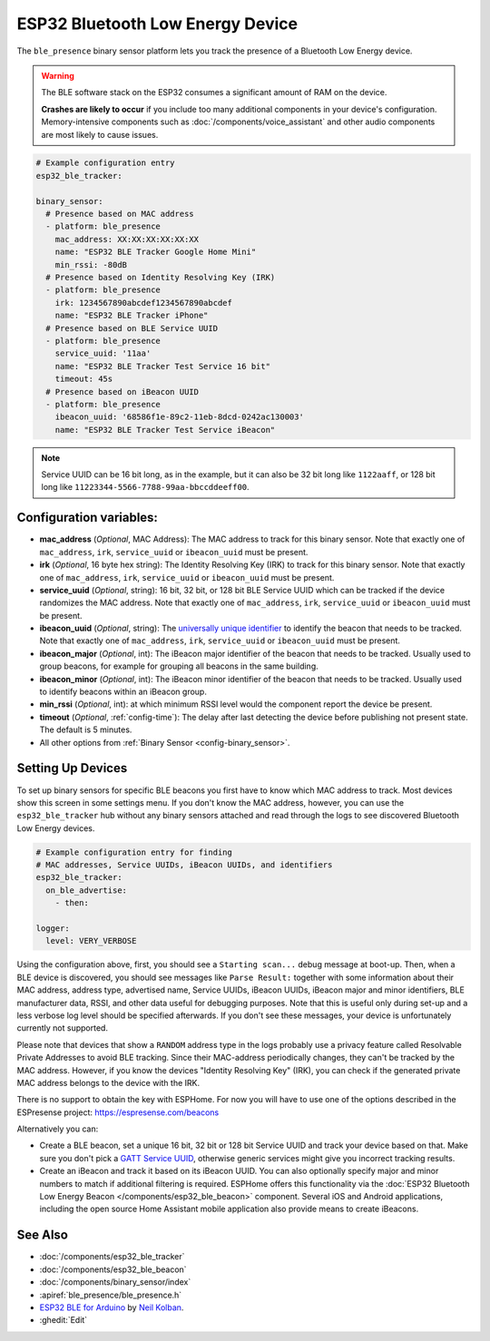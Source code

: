 ESP32 Bluetooth Low Energy Device
=================================

.. seo::
    :description: Instructions for setting up BLE binary sensors for the ESP32.
    :image: bluetooth.svg

The ``ble_presence`` binary sensor platform lets you track the presence of a Bluetooth Low Energy device.

.. warning::

    The BLE software stack on the ESP32 consumes a significant amount of RAM on the device.

    **Crashes are likely to occur** if you include too many additional components in your device's
    configuration. Memory-intensive components such as :doc:`/components/voice_assistant` and other
    audio components are most likely to cause issues.

.. figure:: images/esp32_ble-ui.png
    :align: center
    :width: 80.0%

.. code-block:: yaml

    # Example configuration entry
    esp32_ble_tracker:

    binary_sensor:
      # Presence based on MAC address
      - platform: ble_presence
        mac_address: XX:XX:XX:XX:XX:XX
        name: "ESP32 BLE Tracker Google Home Mini"
        min_rssi: -80dB
      # Presence based on Identity Resolving Key (IRK)
      - platform: ble_presence
        irk: 1234567890abcdef1234567890abcdef
        name: "ESP32 BLE Tracker iPhone"
      # Presence based on BLE Service UUID
      - platform: ble_presence
        service_uuid: '11aa'
        name: "ESP32 BLE Tracker Test Service 16 bit"
        timeout: 45s
      # Presence based on iBeacon UUID
      - platform: ble_presence
        ibeacon_uuid: '68586f1e-89c2-11eb-8dcd-0242ac130003'
        name: "ESP32 BLE Tracker Test Service iBeacon"

.. note::

    Service UUID can be 16 bit long, as in the example, but it can also be 32 bit long
    like ``1122aaff``, or 128 bit long like ``11223344-5566-7788-99aa-bbccddeeff00``.



Configuration variables:
------------------------

-  **mac_address** (*Optional*, MAC Address): The MAC address to track for this
   binary sensor. Note that exactly one of ``mac_address``, ``irk``, ``service_uuid`` or ``ibeacon_uuid``
   must be present.
-  **irk** (*Optional*, 16 byte hex string): The Identity Resolving Key (IRK) to track for this
   binary sensor. Note that exactly one of ``mac_address``, ``irk``, ``service_uuid`` or ``ibeacon_uuid``
   must be present.
-  **service_uuid** (*Optional*, string): 16 bit, 32 bit, or 128 bit BLE Service UUID
   which can be tracked if the device randomizes the MAC address. Note that exactly one of
   ``mac_address``, ``irk``, ``service_uuid`` or ``ibeacon_uuid`` must be present.
-  **ibeacon_uuid** (*Optional*, string): The `universally unique identifier <https://en.wikipedia.org/wiki/Universally_unique_identifier>`__
   to identify the beacon that needs to be tracked. Note that exactly one of ``mac_address``,
   ``irk``, ``service_uuid`` or ``ibeacon_uuid`` must be present.
-  **ibeacon_major** (*Optional*, int): The iBeacon major identifier of the beacon that needs
   to be tracked. Usually used to group beacons, for example for grouping all beacons in the
   same building.
-  **ibeacon_minor** (*Optional*, int): The iBeacon minor identifier of the beacon that needs
   to be tracked. Usually used to identify beacons within an iBeacon group.
-  **min_rssi** (*Optional*, int): at which minimum RSSI level would the component report the device be present.
-  **timeout** (*Optional*, :ref:`config-time`): The delay after last detecting the device before publishing not present state.
   The default is 5 minutes.
-  All other options from :ref:`Binary Sensor <config-binary_sensor>`.

.. _esp32_ble_tracker-setting_up_devices:

Setting Up Devices
------------------

To set up binary sensors for specific BLE beacons you first have to know which MAC address
to track. Most devices show this screen in some settings menu. If you don't know the MAC address,
however, you can use the ``esp32_ble_tracker`` hub without any binary sensors attached and read through
the logs to see discovered Bluetooth Low Energy devices.

.. code-block:: yaml

    # Example configuration entry for finding
    # MAC addresses, Service UUIDs, iBeacon UUIDs, and identifiers
    esp32_ble_tracker:
      on_ble_advertise:
        - then:

    logger:
      level: VERY_VERBOSE

Using the configuration above, first, you should see a ``Starting scan...`` debug message at
boot-up. Then, when a BLE device is discovered, you should see messages like
``Parse Result:`` together with some information about their MAC address, address type,
advertised name, Service UUIDs, iBeacon UUIDs, iBeacon major and minor identifiers,
BLE manufacturer data, RSSI, and other data useful for debugging purposes.
Note that this is useful only during set-up and a less verbose log level
should be specified afterwards. If you don't see these messages, your device is unfortunately
currently not supported.

Please note that devices that show a ``RANDOM`` address type in the logs probably use a privacy
feature called Resolvable Private Addresses to avoid BLE tracking. Since their MAC-address periodically
changes, they can't be tracked by the MAC address. However, if you know the devices "Identity Resolving
Key" (IRK), you can check if the generated private MAC address belongs to the device with the IRK.

There is no support to obtain the key with ESPHome. For now you will have to use one of the options
described in the ESPresense project: https://espresense.com/beacons

Alternatively you can:

-  Create a BLE beacon, set a unique 16 bit, 32 bit or 128 bit Service UUID and track your device
   based on that. Make sure you don't pick a `GATT Service UUID
   <https://www.bluetooth.com/specifications/gatt/services/>`__, otherwise generic services
   might give you incorrect tracking results.

-  Create an iBeacon and track it based on its iBeacon UUID. You can also optionally specify
   major and minor numbers to match if additional filtering is required. ESPHome offers this
   functionality via the :doc:`ESP32 Bluetooth Low Energy Beacon </components/esp32_ble_beacon>`
   component. Several iOS and Android applications, including the open source Home Assistant
   mobile application also provide means to create iBeacons.


See Also
--------

- :doc:`/components/esp32_ble_tracker`
- :doc:`/components/esp32_ble_beacon`
- :doc:`/components/binary_sensor/index`
- :apiref:`ble_presence/ble_presence.h`
- `ESP32 BLE for Arduino <https://github.com/nkolban/ESP32_BLE_Arduino>`__ by `Neil Kolban <https://github.com/nkolban>`__.
- :ghedit:`Edit`
